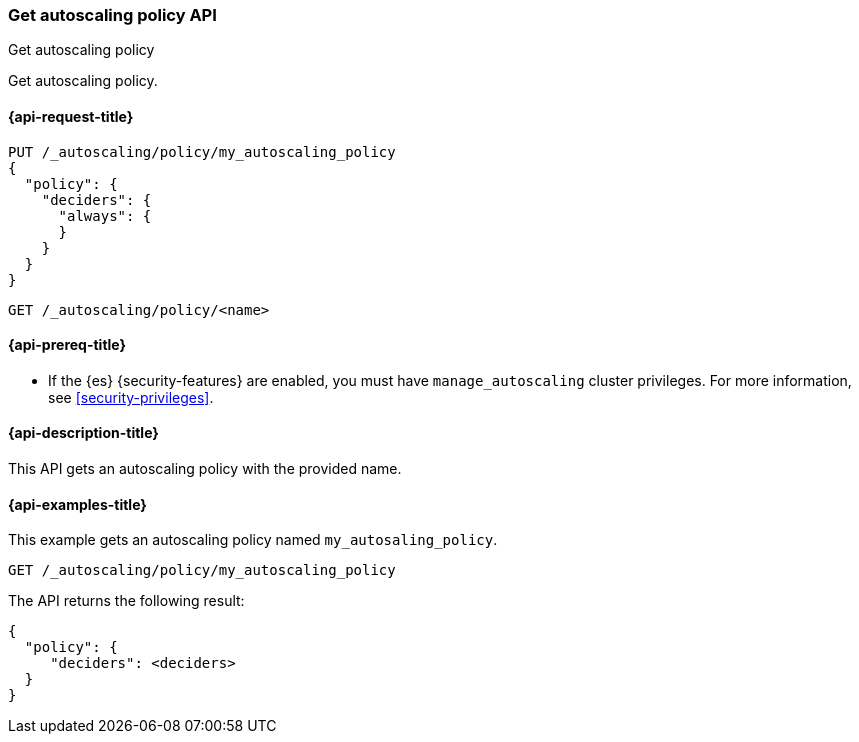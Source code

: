 [role="xpack"]
[testenv="platinum"]
[[autoscaling-get-autoscaling-policy]]
=== Get autoscaling policy API
++++
<titleabbrev>Get autoscaling policy</titleabbrev>
++++

Get autoscaling policy.

[[autoscaling-get-autoscaling-policy-request]]
==== {api-request-title}

[source,console]
--------------------------------------------------
PUT /_autoscaling/policy/my_autoscaling_policy
{
  "policy": {
    "deciders": {
      "always": {
      }
    }
  }
}
--------------------------------------------------
// TESTSETUP

//////////////////////////

[source,console]
--------------------------------------------------
DELETE /_autoscaling/policy/my_autoscaling_policy
--------------------------------------------------
// TEST
// TEARDOWN

//////////////////////////

[source,console]
--------------------------------------------------
GET /_autoscaling/policy/<name>
--------------------------------------------------
// TEST[s/<name>/my_autoscaling_policy/]

[[autoscaling-get-autoscaling-policy-prereqs]]
==== {api-prereq-title}

* If the {es} {security-features} are enabled, you must have
`manage_autoscaling` cluster privileges. For more information, see
<<security-privileges>>.

[[autoscaling-get-autoscaling-policy-desc]]
==== {api-description-title}

This API gets an autoscaling policy with the provided name.

[[autoscaling-get-autoscaling-policy-examples]]
==== {api-examples-title}

This example gets an autoscaling policy named `my_autosaling_policy`.

[source,console]
--------------------------------------------------
GET /_autoscaling/policy/my_autoscaling_policy
--------------------------------------------------
// TEST

The API returns the following result:

[source,console-result]
--------------------------------------------------
{
  "policy": {
     "deciders": <deciders>
  }
}
--------------------------------------------------
// TEST[s/<deciders>/$body.policy.deciders/]
